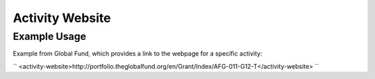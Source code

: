 Activity Website
''''''''''''''''

.. raw:: mediawiki

   {{for revison 1.02}}

Example Usage
^^^^^^^^^^^^^

Example from Global Fund, which provides a link to the webpage for a
specific activity:

``
<activity-website>http://portfolio.theglobalfund.org/en/Grant/Index/AFG-011-G12-T</activity-website>
``
